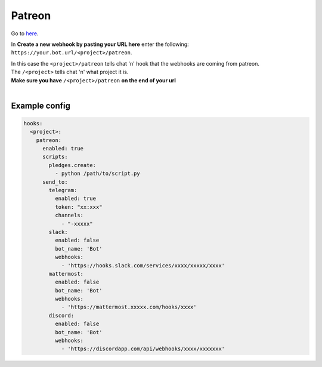 ##################
Patreon
##################

Go to here_.

In **Create a new webhook by pasting your URL here** enter the following: ``https://your.bot.url/<project>/patreon``.

| In this case the ``<project>/patreon`` tells chat 'n' hook that the webhooks are coming from patreon.
| The ``/<project>`` tells chat 'n' what project it is.
| **Make sure you have** ``/<project>/patreon`` **on the end of your url**
|

Example config
----------------

.. code-block:: yaml

  hooks:
    <project>:
      patreon:
        enabled: true
        scripts:
          pledges.create:
            - python /path/to/script.py
        send_to:
          telegram:
            enabled: true
            token: "xx:xxx"
            channels:
              - "-xxxxx"
          slack:
            enabled: false
            bot_name: 'Bot'
            webhooks:
              - 'https://hooks.slack.com/services/xxxx/xxxxx/xxxx'
          mattermost:
            enabled: false
            bot_name: 'Bot'
            webhooks:
              - 'https://mattermost.xxxxx.com/hooks/xxxx'
          discord:
            enabled: false
            bot_name: 'Bot'
            webhooks:
              - 'https://discordapp.com/api/webhooks/xxxx/xxxxxxx'



.. _here: https://www.patreon.com/portal/registration/register-webhooks